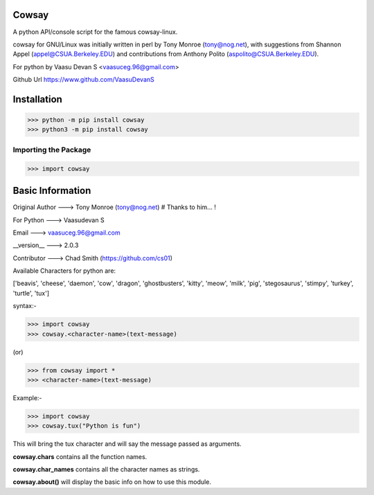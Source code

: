 Cowsay
*******
|PyPI download month| |PyPI download year| |PyPI download week|

.. |PyPI download month| image:: https://pepy.tech/badge/cowsay
.. |PyPI download year| image:: https://pepy.tech/badge/cowsay/month
.. |PyPI download week| image:: https://pepy.tech/badge/cowsay/week

A python API/console script for the famous cowsay-linux.

cowsay for GNU/Linux was initially written in perl by Tony Monroe (tony@nog.net), with suggestions from Shannon Appel (appel@CSUA.Berkeley.EDU) and contributions from Anthony Polito (aspolito@CSUA.Berkeley.EDU).

For python by Vaasu Devan S <vaasuceg.96@gmail.com>

Github Url https://www.github.com/VaasuDevanS

Installation
************

>>> python -m pip install cowsay
>>> python3 -m pip install cowsay

Importing the Package
=====================

>>> import cowsay

Basic Information
******************

Original Author ---> Tony Monroe (tony@nog.net)       # Thanks to him... !

For Python      ---> Vaasudevan S

Email           ---> vaasuceg.96@gmail.com

__version__     ---> 2.0.3

Contributor     ---> Chad Smith (https://github.com/cs01)


Available Characters for python are:

['beavis', 'cheese', 'daemon', 'cow', 'dragon', 'ghostbusters', 'kitty', 'meow', 'milk', 'pig', 'stegosaurus', 'stimpy', 'turkey', 'turtle', 'tux']


syntax:-

>>> import cowsay
>>> cowsay.<character-name>(text-message)

(or)

>>> from cowsay import *
>>> <character-name>(text-message)

Example:-

>>> import cowsay
>>> cowsay.tux("Python is fun")


This will bring the tux character and will say the message passed as arguments.


**cowsay.chars** contains all the function names.

**cowsay.char_names** contains all the character names as strings.

**cowsay.about()** will display the basic info on how to use this module.
